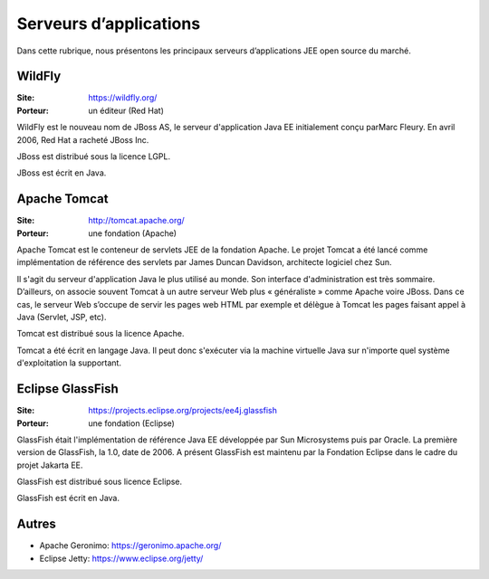 Serveurs d’applications
=======================

Dans cette rubrique, nous présentons les principaux serveurs d’applications JEE open source du marché.


WildFly
-------

:Site: https://wildfly.org/
:Porteur: un éditeur (Red Hat)

WildFly est le nouveau nom de JBoss AS, le serveur d'application Java EE initialement conçu parMarc Fleury. En avril 2006, Red Hat a racheté JBoss Inc.

JBoss est distribué sous la licence LGPL.

JBoss est écrit en Java.


Apache Tomcat
-------------

:Site: http://tomcat.apache.org/
:Porteur: une fondation (Apache)

Apache Tomcat est le conteneur de servlets JEE de la fondation Apache. Le projet Tomcat a été lancé comme implémentation de référence des servlets par James Duncan Davidson, architecte logiciel chez Sun.

Il s'agit du serveur d'application Java le plus utilisé au monde. Son interface d'administration est très sommaire. D’ailleurs, on associe souvent Tomcat à un autre serveur Web plus « généraliste » comme Apache voire JBoss. Dans ce cas, le serveur Web s’occupe de servir les pages web HTML par exemple et délègue à Tomcat les pages faisant appel à Java (Servlet, JSP, etc).

Tomcat est distribué sous la licence Apache.

Tomcat a été écrit en langage Java. Il peut donc s'exécuter via la machine virtuelle Java sur n'importe quel système d'exploitation la supportant.


Eclipse GlassFish
-----------------

:Site: https://projects.eclipse.org/projects/ee4j.glassfish
:Porteur: une fondation (Eclipse)

GlassFish était l'implémentation de référence Java EE développée par Sun Microsystems puis par Oracle. La première version de GlassFish, la 1.0, date de 2006. A présent GlassFish est maintenu par la Fondation Eclipse dans le cadre du projet Jakarta EE.

GlassFish est distribué sous licence Eclipse.

GlassFish est écrit en Java.


Autres
------

- Apache Geronimo: https://geronimo.apache.org/
- Eclipse Jetty: https://www.eclipse.org/jetty/

